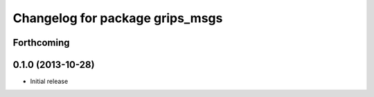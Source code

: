 ^^^^^^^^^^^^^^^^^^^^^^^^^^^^^^^^
Changelog for package grips_msgs
^^^^^^^^^^^^^^^^^^^^^^^^^^^^^^^^

Forthcoming
-----------

0.1.0 (2013-10-28)
------------------
* Initial release

